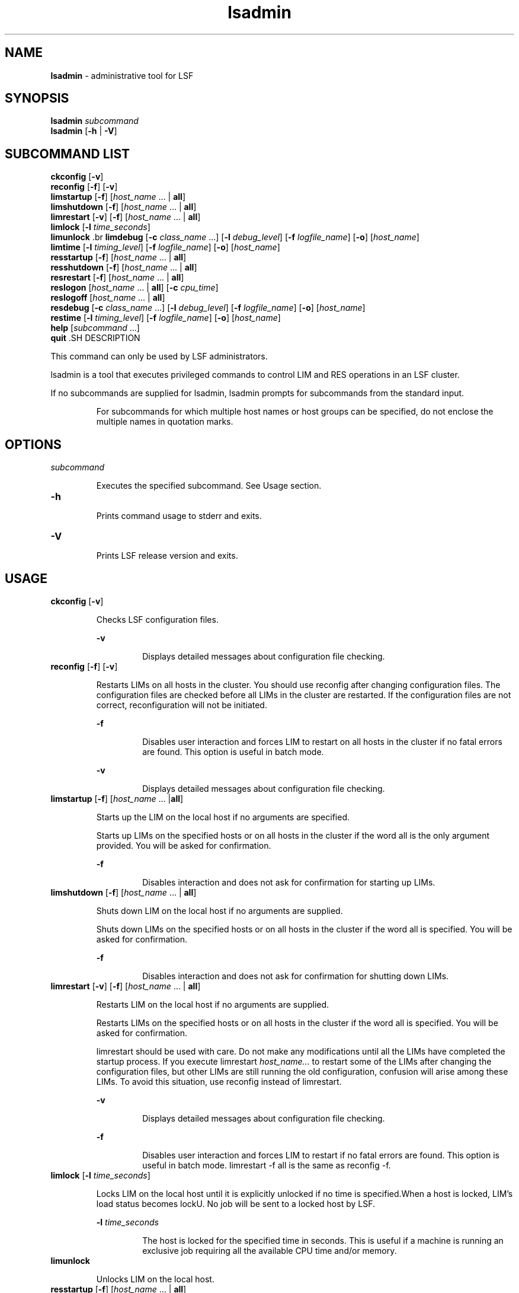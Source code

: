 .ds ]W %
.ds ]L
.nh
.TH lsadmin 8 "LSF Version 4.2 - June 2001"
.br
.SH NAME
\fBlsadmin\fR - administrative tool for LSF
.SH SYNOPSIS
.BR
.PP
.br
\fBlsadmin\fR \fIsubcommand\fR 
.br
\fBlsadmin\fR [\fB-h\fR | \fB-V\fR]
.SH SUBCOMMAND LIST
.BR
.PP
.br
\fBckconfig\fR [\fB-v\fR]
.br
\fBreconfig\fR [\fB-f\fR] [\fB-v\fR]
.br
\fBlimstartup\fR [\fB-f\fR] [\fIhost_name\fR ... | \fBall\fR]
.br
\fBlimshutdown\fR [\fB-f\fR] [\fIhost_name\fR ... | \fBall\fR]
.br
\fBlimrestart\fR [\fB-v\fR] [\fB-f\fR] [\fIhost_name\fR ... | \fBall\fR]
.br
\fBlimlock\fR [\fB-l\fR \fItime_seconds\fR]
.br
\fBlimunlock
\fR.br
\fBlimdebug\fR [\fB-c\fR \fIclass_name\fR ...] [\fB-l\fR \fIdebug_level\fR] [\fB-f\fR\fI logfile_name\fR] [\fB-o\fR] 
[\fIhost_name\fR]
.br
\fBlimtime\fR [\fB-l\fR \fItiming_level\fR] [\fB-f\fR \fIlogfile_name\fR] [\fB-o\fR] [\fIhost_name\fR]
.br
\fBresstartup\fR [\fB-f\fR] [\fIhost_name\fR ... | \fBall\fR]
.br
\fBresshutdown\fR [\fB-f\fR] [\fIhost_name\fR ... | \fBall\fR]
.br
\fBresrestart\fR [\fB-f\fR] [\fIhost_name\fR ... | \fBall\fR]
.br
\fBreslogon\fR [\fIhost_name\fR ... | \fBall\fR] [\fB-c\fR \fIcpu_time\fR]
.br
\fBreslogoff\fR [\fIhost_name\fR ... | \fBall\fR]
.br
\fBresdebug\fR [\fB-c\fR \fIclass_name\fR ...] [\fB-l\fR \fIdebug_level\fR] [\fB-f\fR \fIlogfile_name\fR] [\fB-o\fR] 
[\fIhost_name\fR]
.br
\fBrestime\fR [\fB-l\fR \fItiming_level\fR] [\fB-f\fR \fIlogfile_name\fR] [\fB-o\fR] [\fIhost_name\fR]
.br
\fBhelp\fR [\fIsubcommand\fR ...]
.br
\fBquit
\fR.SH DESCRIPTION
.BR
.PP
.PP
This command can only be used by LSF administrators. 
.PP
lsadmin is a tool that executes privileged commands to control LIM 
and RES operations in an LSF cluster. 
.PP
If no subcommands are supplied for lsadmin, lsadmin prompts for 
subcommands from the standard input.

.IP
For subcommands for which multiple host names or host groups can 
be specified, do not enclose the multiple names in quotation marks. 


.SH OPTIONS
.BR
.PP
.TP 
\fIsubcommand
\fR
.IP
Executes the specified subcommand. See Usage section. 


.TP 
\fB-h\fR 

.IP
Prints command usage to stderr and exits.


.TP 
\fB-V\fR 	 

.IP
Prints LSF release version and exits. 


.SH USAGE
.BR
.PP
.TP 
\fBckconfig \fR[\fB-v\fR]

.IP
Checks LSF configuration files.


.IP
\fB-v \fR
.BR
.RS
.IP
Displays detailed messages about configuration file checking. 

.RE

.TP 
\fBreconfig \fR[\fB-f\fR] [\fB-v\fR]

.IP
Restarts LIMs on all hosts in the cluster. You should use reconfig after 
changing configuration files. The configuration files are checked before 
all LIMs in the cluster are restarted. If the configuration files are not 
correct, reconfiguration will not be initiated.


.IP
\fB-f \fR
.BR
.RS
.IP
Disables user interaction and forces LIM to restart on all hosts 
in the cluster if no fatal errors are found. This option is useful 
in batch mode.

.RE

.IP
\fB-v\fR
.BR
.RS
.IP
Displays detailed messages about configuration file checking.

.RE

.TP 
\fBlimstartup \fR[\fB-f\fR] [\fIhost_name \fR... |\fBall\fR] 

.IP
Starts up the LIM on the local host if no arguments are specified.

.IP
Starts up LIMs on the specified hosts or on all hosts in the cluster if the 
word all is the only argument provided. You will be asked for 
confirmation.


.IP
\fB-f\fR
.BR
.RS
.IP
Disables interaction and does not ask for confirmation for 
starting up LIMs. \fB
\fR
.RE

.TP 
\fBlimshutdown \fR[\fB-f\fR] [\fIhost_name \fR... | \fBall\fR]

.IP
Shuts down LIM on the local host if no arguments are supplied.

.IP
Shuts down LIMs on the specified hosts or on all hosts in the cluster if 
the word all is specified. You will be asked for confirmation.


.IP
\fB-f\fR
.BR
.RS
.IP
Disables interaction and does not ask for confirmation for 
shutting down LIMs. 

.RE

.TP 
\fBlimrestart\fR [\fB-v\fR] [\fB-f\fR] [\fIhost_name \fR... | \fBall\fR]

.IP
Restarts LIM on the local host if no arguments are supplied.

.IP
Restarts LIMs on the specified hosts or on all hosts in the cluster if the 
word all is specified. You will be asked for confirmation.

.IP
limrestart should be used with care. Do not make any modifications 
until all the LIMs have completed the startup process. If you execute 
limrestart \fIhost_name\fR\fI...\fR to restart some of the LIMs after changing 
the configuration files, but other LIMs are still running the old 
configuration, confusion will arise among these LIMs. To avoid this 
situation, use reconfig instead of limrestart.


.IP
\fB-v\fR 
.BR
.RS
.IP
Displays detailed messages about configuration file checking.

.RE

.IP
\fB-f \fR
.BR
.RS
.IP
Disables user interaction and forces LIM to restart if no fatal 
errors are found. This option is useful in batch mode. 
limrestart -f all is the same as reconfig -f.

.RE

.TP 
\fBlimlock\fR [\fB-l\fR \fItime_seconds\fR]

.IP
Locks LIM on the local host until it is explicitly unlocked if no time is 
specified.When a host is locked, LIM's load status becomes lockU. No 
job will be sent to a locked host by LSF.


.IP
\fB-l \fR\fItime_seconds\fR
.BR
.RS
.IP
The host is locked for the specified time in seconds. This is 
useful if a machine is running an exclusive job requiring all the 
available CPU time and/or memory. 

.RE

.TP 
\fBlimunlock
\fR
.IP
Unlocks LIM on the local host. 


.TP 
\fBresstartup \fR[\fB-f\fR]\fB \fR[\fIhost_name\fR ... | \fBall\fR]

.IP
Starts up RES on the local host if no arguments are specified.

.IP
Starts up RESs on the specified hosts or on all hosts in the cluster if the 
word all is specified. You will be asked for confirmation.

For root installation to work properly, lsadmin must be installed as a 
setuid to root program. 


.IP
\fB-f\fR
.BR
.RS
.IP
Disables interaction and does not ask for confirmation for 
starting up RESs.

.RE

.TP 
\fBresshutdown\fR [\fB-f\fR] [\fIhost_name \fR... | \fBall\fR]

.IP
Shuts down RES on the local host if no arguments are specified. 

.IP
Shuts down RESs on the specified hosts or on all hosts in the cluster if 
the word all is specified. You will be asked for confirmation.

.IP
If RES is running, it will keep running until all remote tasks exit. 


.IP
\fB-f\fR
.BR
.RS
.IP
Disables interaction and does not ask for confirmation for 
shutting down RESs. 

.RE

.TP 
\fBresrestart \fR[\fB-f\fR] [\fIhost_name \fR... | \fBall\fR] 

.IP
Restarts RES on the local host if no arguments are specified. 

.IP
Restarts RESs on the specified hosts or on all hosts in the cluster if the 
word all is specified. You will be asked for confirmation.

.IP
If RES is running, it will keep running until all remote tasks exit. While 
waiting for remote tasks to exit, another RES is restarted to serve the 
new queries. 


.IP
\fB-f\fR
.BR
.RS
.IP
Disables interaction and does not ask for confirmation for 
restarting RESs. 

.RE

.TP 
\fBreslogon\fR [\fIhost_name \fR... | \fBall\fR] [\fB-c\fR \fIcpu_time\fR]

.IP
Logs all tasks executed by RES on the local host if no arguments are 
specified.

.IP
Logs tasks executed by RESs on the specified hosts or on all hosts in 
the cluster if all is specified. 

.IP
RES will write the task's resource usage information into the log file 
lsf.acct.\fIhost_name\fR. The location of the log file is determined by 
LSF_RES_ACCTDIR defined in lsf.conf. If LSF_RES_ACCTDIR is not 
defined, or RES cannot access it, the log file will be created in /tmp 
instead. 


.IP
\fB-c\fR \fIcpu_time\fR
.BR
.RS
.IP
Logs only tasks that use more than the specified amount of CPU 
time. The amount of CPU time is specified by \fIcpu_time\fR in 
milliseconds. 

.RE

.TP 
\fBreslogoff\fR [\fIhost_name \fR... |\fB all\fR]

.IP
Turns off RES task logging on the local host if no arguments are 
specified.

.IP
Turns off RES task logging on the specified hosts or on all hosts in the 
cluster if all is specified. 


.TP 
\fBlimdebug\fR [\fB-c\fR \fB"\fR\fIclass_name \fR...\fB"\fR] 
.br
[\fB-l\fR \fIdebug_level\fR] [\fB-f\fR \fIlogfile_name\fR] 
.br
[\fB-o\fR] [\fB"\fR\fIhost_name \fR...\fB"\fR]

.IP
Sets the message log level for LIM to include additional information in 
log files. You must be root or the LSF administrator to use this 
command. 

.IP
If the command is used without any options, the following default 
values are used:

.IP
\fIclass_name\fR = 0 (no additional classes are logged)

.IP
\fIdebug_level\fR = 0 (LOG_DEBUG level in parameter LSF_LOG_MASK)

.IP
\fIlogfile_name\fR = current LSF system log file in the directory specified by 
LSF_LOGDIR in the format \fIdaemon_name.\fRlog\fI.host_name
\fR
.IP
\fIhost_name\fR= local host (host from which command was submitted)


.IP
\fB-c\fR \fB"\fR\fIclass_name \fR...\fB"\fR
.BR
.RS
.IP
Specify software classes for which debug messages are to be 
logged. If a list of classes is specified, they must be enclosed in 
quotation marks and separated by spaces.

.IP
Possible classes: 

.IP
LC_AUTH - Log authentication messages

.IP
LC_CHKPNT - log checkpointing messages

.IP
LC_COMM - Log communication messages

.IP
LC_EXEC - Log significant steps for job execution

.IP
LC_FILE - Log file transfer messages

.IP
LC_HANG - Mark where a program might hang

.IP
LC_PIM - Log PIM messages

.IP
LC_SCHED - Log JobScheduler messages

.IP
LC_SIGNAL - Log messages pertaining to signals

.IP
LC_TRACE - Log significant program walk steps

.IP
LC_XDR - Log everything transferred by XDR

.IP
Default: 0 (no additional classes are logged)

.IP
Note: Classes are also listed in lsf.h.

.RE

.IP
\fB-l\fR \fIdebug_level\fR
.BR
.RS
.IP
Specify level of detail in debug messages. The higher the 
number, the more detail that is logged. Higher levels include all 
lower levels.

.IP
Possible values:

.IP
0 - LOG_DEBUG level in parameter LSF_LOG_MASK in 
lsf.conf. 

.IP
1 - LOG_DEBUG1 level for extended logging. A higher level 
includes lower logging levels. For example, LOG_DEBUG3 
includes LOG_DEBUG2 LOG_DEBUG1, and LOG_DEBUG 
levels.

.IP
2 - LOG_DEBUG2 level for extended logging. A higher level 
includes lower logging levels. For example, LOG_DEBUG3 
includes LOG_DEBUG2 LOG_DEBUG1, and LOG_DEBUG 
levels.

.IP
3 - LOG_DEBUG3 level for extended logging. A higher level 
includes lower logging levels. For example, LOG_DEBUG3 
includes LOG_DEBUG2, LOG_DEBUG1, and LOG_DEBUG 
levels.

.IP
Default: 0 (LOG_DEBUG level in parameter LSF_LOG_MASK)

.RE

.IP
\fB-f\fR \fIlogfile_name\fR
.BR
.RS
.IP
Specify the name of the file into which debugging messages are 
to be logged. A file name with or without a full path may be 
specified. 

.IP
If a file name without a path is specified, the file will be saved 
in the directory indicated by the parameter LSF_LOGDIR in 
lsf.conf.

.IP
The name of the file that will be created will have the following 
format:

.IP
\fIlogfile_name\fR.\fIdaemon_name\fR.log.\fIhost_name
\fR
.IP
If the specified path is invalid, on UNIX, the log file is created 
in the /tmp directory. 

.IP
If LSF_LOGDIR is not defined, daemons log to the syslog 
facility.

.IP
Default: current LSF system log file in the directory specified by 
LSF_LOGDIR in the format \fIdaemon_name\fR.log.\fIhost_name\fR.

.RE

.IP
\fB-o\fR
.BR
.RS
.IP
Turns off temporary debug settings and reset them to the 
daemon starting state. The message log level is reset back to the 
value of LSF_LOG_MASK and classes are reset to the value of 
LSF_DEBUG_RES, LSF_DEBUG_LIM.

.IP
Log file is reset back to the default log file.

.RE

.IP
\fB"\fR\fIhost_name \fR...\fB"\fR
.BR
.RS
.IP
Sets debug settings on the specified host or hosts.

.IP
Default: local host (host from which command was submitted)

.RE

.TP 
\fBresdebug\fR [\fB-c\fR \fB"\fR\fIclass_name\fR\fB"\fR] [\fB-l\fR \fIdebug_level\fR] [\fB-f\fR \fIlogfile_name\fR] [\fB-o\fR] 
[\fB"\fR\fIhost_name \fR...\fB"\fR]

.IP
Sets the message log level for RES to include additional information in 
log files. You must be the LSF administrator to use this command, not 
root.

.IP
See description of limdebug for an explanation of options.


.TP 
\fBlimtime\fR [\fB-l\fR \fItiming_level\fR] [\fB-f\fR \fIlogfile_name\fR] [\fB-o\fR] [\fB"\fR\fIhost_name ...\fR\fB"\fR]

.IP
Sets timing level for LIM to include additional timing information in log 
files. You must be root or the LSF administrator to use this command. 

.IP
If the command is used without any options, the following default 
values are used:

.IP
\fItiming_level\fR = no timing information is recorded

.IP
\fIlogfile_name\fR = current LSF system log file in the directory specified by 
LSF_LOGDIR in the format \fIdaemon_name\fR.log.\fIhost_name
\fR
.IP
\fIhost_name \fR= local host (host from which command was submitted)


.IP
\fB-l\fR \fItiming_level\fR
.BR
.RS
.IP
Specifies detail of timing information that is included in log 
files. Timing messages indicate the execution time of functions 
in the software and are logged in milliseconds.

.IP
Valid values: 1 | 2 | 3 | 4 | 5

.IP
The higher the number, the more functions in the software that 
are timed and whose execution time is logged. The lower 
numbers include more common software functions. Higher 
levels include all lower levels.

.IP
Default: undefined (no timing information is logged)

.RE

.IP
\fB-f\fR \fIlogfile_name\fR
.BR
.RS
.IP
Specify the name of the file into which timing messages are to 
be logged. A file name with or without a full path may be 
specified. 

.IP
If a file name without a path is specified, the file will be saved 
in the directory indicated by the parameter LSF_LOGDIR in 
lsf.conf.

.IP
The name of the file that will be created will have the following 
format:

.IP
\fIlogfile_name\fR.\fIdaemon_name\fR.log.\fIhost_name
\fR
.IP
If the specified path is invalid, on UNIX, the log file is created 
in the /tmp directory. 

.IP
If LSF_LOGDIR is not defined, daemons log to the syslog 
facility.

.IP
\fBNote: \fRBoth timing and debug messages are logged in the same 
files.

.IP
Default: current LSF system log file in the directory specified by 
LSF_LOGDIR in the format \fIdaemon_name\fR.log.\fIhost_name\fR.

.RE

.IP
\fB-o\fR
.BR
.RS
.IP
Turns off temporary timing settings and resets them to the 
daemon starting state. The timing level is reset back to the value 
of the parameter for the corresponding daemon 
(LSF_TIME_LIM, LSF_TIME_RES).

.IP
Log file is reset back to the default log file.

.RE

.IP
\fB"\fR\fIhost_name ...\fR\fB"\fR 
.BR
.RS
.IP
Sets the timing level on the specified host or hosts.

.IP
Default: local host (host from which command was submitted)

.RE

.TP 
\fBrestime\fR [\fB-l\fR \fItiming_level\fR] [\fB-f\fR \fIlogfile_name\fR] [\fB-o\fR] [\fB"\fR\fIhost_name ...\fR\fB"\fR]

.IP
Sets timing level for RES to include additional timing information in log 
files. You must be the LSF administrator can use this command, not 
root.

.IP
See description of limtime for an explanation of options.


.TP 
\fBhelp\fR [\fIsubcommand \fR...] | \fB?\fR [\fIsubcommand \fR...]

.IP
Displays the syntax and functionality of the specified commands. The 
commands must be explicit to lsadmin.

.IP
From the command prompt, you may use help or ?.


.TP 
\fBquit\fR 

.IP
Exits the lsadmin session. 


.SH SEE ALSO
.BR
.PP
.PP
ls_limcontrol(3), ls_rescontrol(3), ls_readconfenv(3), 
ls_gethostinfo(3), ls_connect(3), ls_initrex(3), 
lsf.conf(5), lsf.acct(5), bmgroup(1), 
busers(1)lsreconfig(8), lslockhost(8), lsunlockhost(8)
